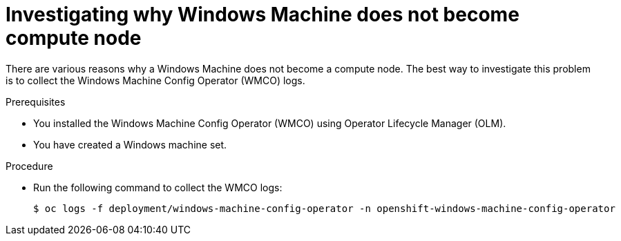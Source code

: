 // Module included in the following assemblies:
//
// * support/troubleshooting/troubleshooting-windows-container-workload-issues.adoc

:_content-type: PROCEDURE
[id="investigating-why-windows-machine-compute-node_{context}"]
= Investigating why Windows Machine does not become compute node

There are various reasons why a Windows Machine does not become a compute node. The best way to investigate this problem is to collect the Windows Machine Config Operator (WMCO) logs.

.Prerequisites

* You installed the Windows Machine Config Operator (WMCO) using Operator Lifecycle Manager (OLM).
* You have created a Windows machine set.

.Procedure

* Run the following command to collect the WMCO logs:
+
[source,terminal]
----
$ oc logs -f deployment/windows-machine-config-operator -n openshift-windows-machine-config-operator
----
